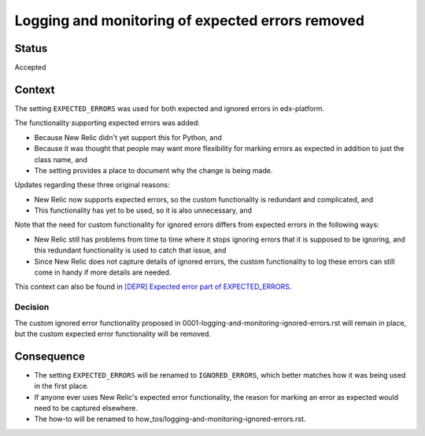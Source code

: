 Logging and monitoring of expected errors removed
=================================================

Status
------

Accepted

Context
-------

The setting ``EXPECTED_ERRORS`` was used for both expected and ignored errors in edx-platform.

The functionality supporting expected errors was added:

* Because New Relic didn't yet support this for Python, and
* Because it was thought that people may want more flexibility for marking errors as expected in addition to just the class name, and
* The setting provides a place to document why the change is being made.

Updates regarding these three original reasons:

* New Relic now supports expected errors, so the custom functionality is redundant and complicated, and
* This functionality has yet to be used, so it is also unnecessary, and

Note that the need for custom functionality for ignored errors differs from expected errors in the following ways:

* New Relic still has problems from time to time where it stops ignoring errors that it is supposed to be ignoring, and this redundant functionality is used to catch that issue, and
* Since New Relic does not capture details of ignored errors, the custom functionality to log these errors can still come in handy if more details are needed.

This context can also be found in `[DEPR] Expected error part of EXPECTED_ERRORS`_.

.. _[DEPR] Expected error part of EXPECTED_ERRORS: https://github.com/openedx/edx-platform/issues/32405

Decision
________

The custom ignored error functionality proposed in 0001-logging-and-monitoring-ignored-errors.rst will remain in place, but the custom expected error functionality will be removed.

Consequence
-----------

* The setting ``EXPECTED_ERRORS`` will be renamed to ``IGNORED_ERRORS``, which better matches how it was being used in the first place.
* If anyone ever uses New Relic's expected error functionality, the reason for marking an error as expected would need to be captured elsewhere.
* The how-to will be renamed to how_tos/logging-and-monitoring-ignored-errors.rst.
